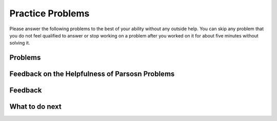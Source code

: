 Practice Problems
-----------------------------------------------------

Please answer the following problems to the best of your ability without any outside help.
You can skip any problem that you do not feel qualified to answer or stop working on a problem after you worked on it for
about five minutes without solving it.

Problems
==============

.. selectquestion:: song-ps-sq-tog-itcse-v2
   :fromid: Classes_Basic_Song_ac_v2, Classes_Basic_Song_pp_v2
   :toggle: lock
   :points: 10

.. poll:: toggle-poll-cls-1-itcse
    :scale: 9

    From 1-lowest to 9-highest, how useful was the Parsons problem in helping you <b>solve</b> this problem? Please skip this question if you didn't use it.


.. selectquestion:: cat-ps-sq-tog-itcse-v2
   :fromid: Classes_Basic_Cat_ac_v2, Classes_Basic_Cat_pp_v2
   :toggle: lock
   :points: 10

.. poll:: toggle-poll-cls-2-itcse
    :scale: 9

    From 1-lowest to 9-highest, how useful was the Parsons problem in helping you <b>solve</b> this problem? Please skip this question if you didn't use it.


.. selectquestion:: account-ps-sq-tog-itcse-v2
   :fromid: Classes_Basic_Account_ac_v2, Classes_Basic_Account_pp_v2
   :toggle: lock
   :points: 10

.. poll:: toggle-poll-cls-3-itcse
    :scale: 9

    From 1-lowest to 9-highest, how useful was the Parsons problem in helping you <b>solve</b> this problem? Please skip this question if you didn't use it.


.. selectquestion:: fortune-ps-sq-tog-itcse-v2
   :fromid: Classes_Basic_FortuneTeller_ac_v2, Classes_Basic_FortuneTeller_pp_v2
   :toggle: lock
   :points: 10

.. poll:: toggle-poll-cls-4-itcse
    :scale: 9

    From 1-lowest to 9-highest, how useful was the Parsons problem in helping you <b>solve</b> this problem? Please skip this question if you didn't use it.


Feedback on the Helpfulness of Parsosn Problems
==================================================

.. shortanswer:: toggle-sa-cls-itcse

    Please explain the option you chose above in more detail. Please skip this question if you didn't use any Parsons problems.

Feedback
============================

.. shortanswer:: class-tog-tog-practice-sa

    Please provide feedback about the practice problems here. Please share any comments, problems, or suggestions.


What to do next
============================
.. raw:: html

   <h4>Click on the following link to finish a posttest 👉 <b><a href="class-post.html">Post Test</b></h4>
